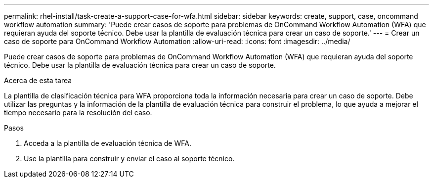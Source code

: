 ---
permalink: rhel-install/task-create-a-support-case-for-wfa.html 
sidebar: sidebar 
keywords: create, support, case, oncommand workflow automation 
summary: 'Puede crear casos de soporte para problemas de OnCommand Workflow Automation (WFA) que requieran ayuda del soporte técnico. Debe usar la plantilla de evaluación técnica para crear un caso de soporte.' 
---
= Crear un caso de soporte para OnCommand Workflow Automation
:allow-uri-read: 
:icons: font
:imagesdir: ../media/


[role="lead"]
Puede crear casos de soporte para problemas de OnCommand Workflow Automation (WFA) que requieran ayuda del soporte técnico. Debe usar la plantilla de evaluación técnica para crear un caso de soporte.

.Acerca de esta tarea
La plantilla de clasificación técnica para WFA proporciona toda la información necesaria para crear un caso de soporte. Debe utilizar las preguntas y la información de la plantilla de evaluación técnica para construir el problema, lo que ayuda a mejorar el tiempo necesario para la resolución del caso.

.Pasos
. Acceda a la plantilla de evaluación técnica de WFA.
. Use la plantilla para construir y enviar el caso al soporte técnico.

